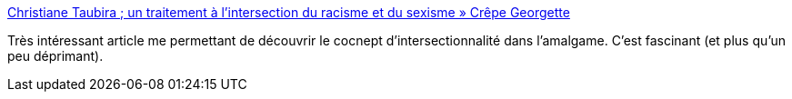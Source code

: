 :jbake-type: post
:jbake-status: published
:jbake-title: Christiane Taubira ; un traitement à l’intersection du racisme et du sexisme » Crêpe Georgette
:jbake-tags: sexisme,racisme,société,_mois_sept.,_année_2013
:jbake-date: 2013-09-18
:jbake-depth: ../
:jbake-uri: shaarli/1379510011000.adoc
:jbake-source: https://nicolas-delsaux.hd.free.fr/Shaarli?searchterm=http%3A%2F%2Fwww.crepegeorgette.com%2F2013%2F09%2F16%2Fchristiane-taubira-un-traitement-entre-racisme-et-sexisme%2F&searchtags=sexisme+racisme+soci%C3%A9t%C3%A9+_mois_sept.+_ann%C3%A9e_2013
:jbake-style: shaarli

http://www.crepegeorgette.com/2013/09/16/christiane-taubira-un-traitement-entre-racisme-et-sexisme/[Christiane Taubira ; un traitement à l’intersection du racisme et du sexisme » Crêpe Georgette]

Très intéressant article me permettant de découvrir le cocnept d'intersectionnalité dans l'amalgame. C'est fascinant (et plus qu'un peu déprimant).
